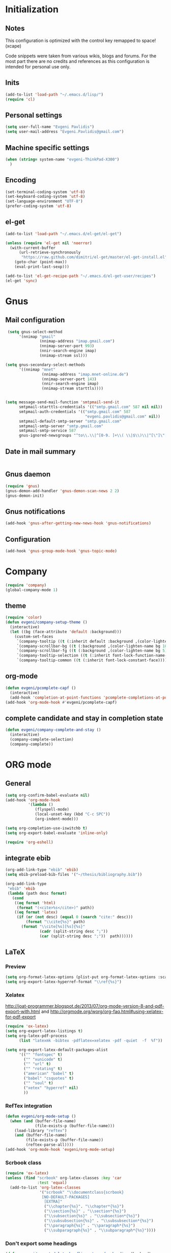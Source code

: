 * Initialization
** Notes
This configuration is optimized with the control key remapped to space! (xcape)

Code snippets were taken from various wikis, blogs and forums.
For the most part there are no credits and references as this configuration
is intended for personal use only.

** Inits
   #+BEGIN_SRC emacs-lisp
(add-to-list 'load-path "~/.emacs.d/lisp/")
(require 'cl)
   #+end_src

** Personal settings
   #+begin_src emacs-lisp
(setq user-full-name "Evgeni Pavlidis")
(setq user-mail-address "Evgeni.Pavlidis@gmail.com")
   #+END_SRC

** Machine specific settings
  #+BEGIN_SRC emacs-lisp
(when (string= system-name "evgeni-ThinkPad-X300")
  )
  #+END_SRC

** Encoding
#+begin_src emacs-lisp
(set-terminal-coding-system 'utf-8)
(set-keyboard-coding-system 'utf-8)
(set-language-environment "UTF-8")
(prefer-coding-system 'utf-8)
#+end_src
 
** el-get
#+begin_src emacs-lisp
(add-to-list 'load-path "~/.emacs.d/el-get/el-get")

(unless (require 'el-get nil 'noerror)
  (with-current-buffer
      (url-retrieve-synchronously
       "https://raw.github.com/dimitri/el-get/master/el-get-install.el")
    (goto-char (point-max))
    (eval-print-last-sexp)))

(add-to-list 'el-get-recipe-path "~/.emacs.d/el-get-user/recipes")
(el-get 'sync)

#+end_src

* Gnus
** Mail configuration
#+begin_src emacs-lisp
 (setq gnus-select-method
      '(nnimap "gmail"
               (nnimap-address "imap.gmail.com")
               (nnimap-server-port 993)
               (nnir-search-engine imap)
               (nnimap-stream ssl)))

(setq gnus-secondary-select-methods
      '((nnimap "mnet"
                (nnimap-address "imap.mnet-online.de")
                (nnimap-server-port 143)
                (nnir-search-engine imap)
                (nnimap-stream starttls))))


(setq message-send-mail-function 'smtpmail-send-it
      smtpmail-starttls-credentials '(("smtp.gmail.com" 587 nil nil))
      smtpmail-auth-credentials '(("smtp.gmail.com" 587
                                   "evgeni.pavlidis@gmail.com" nil))
      smtpmail-default-smtp-server "smtp.gmail.com"
      smtpmail-smtp-server "smtp.gmail.com"
      smtpmail-smtp-service 587
      gnus-ignored-newsgroups "^to\\.\\|^[0-9. ]+\\( \\|$\\)\\|^[\"]\"[#'()]")
#+end_src

** Date in mail summary
#+begin_src emacs-lisp

#+end_src
 
** Gnus daemon 
#+begin_src emacs-lisp
(require 'gnus)
(gnus-demon-add-handler 'gnus-demon-scan-news 2 2)
(gnus-demon-init)
#+end_src

** Gnus notifications
#+begin_src emacs-lisp
(add-hook 'gnus-after-getting-new-news-hook 'gnus-notifications)
#+end_src

** Configuration
#+begin_src emacs-lisp
 (add-hook 'gnus-group-mode-hook 'gnus-topic-mode)
#+end_src

* Company
#+begin_src emacs-lisp
(require 'company)
(global-company-mode 1)
#+end_src

** theme
#+begin_src emacs-lisp
(require 'color)
(defun evgeni/company-setup-theme ()
  (interactive)
  (let ((bg (face-attribute 'default :background)))
    (custom-set-faces
     `(company-tooltip ((t (:inherit default :background ,(color-lighten-name bg 2)))))
     `(company-scrollbar-bg ((t (:background ,(color-lighten-name bg 10)))))
     `(company-scrollbar-fg ((t (:background ,(color-lighten-name bg 5)))))
     `(company-tooltip-selection ((t (:inherit font-lock-function-name-face))))
     `(company-tooltip-common ((t (:inherit font-lock-constant-face)))))))
#+end_src

** org-mode
#+begin_src emacs-lisp
(defun evgeni/pcomplete-capf ()
  (interactive)
  (add-hook 'completion-at-point-functions 'pcomplete-completions-at-point nil t))
(add-hook 'org-mode-hook #'evgeni/pcomplete-capf)
#+end_src

** complete candidate and stay in completion state
#+begin_src emacs-lisp
(defun evgeni/company-complete-and-stay ()
  (interactive)
  (company-complete-selection)
  (company-complete))
#+end_src

* ORG mode
** General
  #+BEGIN_SRC emacs-lisp
(setq org-confirm-babel-evaluate nil)
(add-hook 'org-mode-hook 
          '(lambda () 
             (flyspell-mode)
             (local-unset-key (kbd "C-c SPC"))
             (org-indent-mode)))

(setq org-completion-use-iswitchb t)
(setq org-export-babel-evaluate 'inline-only)

(require 'org-eshell)
  #+END_SRC

** integrate ebib
#+begin_src emacs-lisp
(org-add-link-type "ebib" 'ebib)
(setq ebib-preload-bib-files '("~/thesis/bibliography.bib"))

(org-add-link-type 
 "ebib" 'ebib
 (lambda (path desc format)
   (cond
    ((eq format 'html)
     (format "(<cite>%s</cite>)" path))
    ((eq format 'latex)
     (if (or (not desc) (equal 0 (search "cite:" desc)))
         (format "\\cite{%s}" path)
       (format "\\cite[%s][%s]{%s}"
               (cadr (split-string desc ";"))
               (car (split-string desc ";"))  path))))))
#+end_src

** LaTeX
*** Preview
#+begin_src emacs-lisp
(setq org-format-latex-options (plist-put org-format-latex-options :scale 1.5))
(setq org-export-latex-hyperref-format "\\ref{%s}")
#+end_src

*** Xelatex
http://joat-programmer.blogspot.de/2013/07/org-mode-version-8-and-pdf-export-with.html
and 
http://orgmode.org/worg/org-faq.html#using-xelatex-for-pdf-export

#+begin_src emacs-lisp
  (require 'ox-latex)
  (setq org-export-latex-listings t)
  (setq org-latex-pdf-process 
        (list "latexmk -bibtex -pdflatex=xelatex -pdf -quiet  -f  %f"))

  (setq org-export-latex-default-packages-alist
        '(("" "fontspec" t)
          ("" "xunicode" t)
          ("" "url" t)
          ("" "rotating" t)
          ("american" "babel" t)
          ("babel" "csquotes" t)
          ("" "soul" t)
          ("xetex" "hyperref" nil)
          ))
#+end_src

*** RefTex integration
#+begin_src emacs-lisp
  (defun evgeni/org-mode-setup ()
    (when (and (buffer-file-name)
               (file-exists-p (buffer-file-name)))
      (load-library "reftex")
      (and (buffer-file-name)
           (file-exists-p (buffer-file-name))
           (reftex-parse-all))))
  (add-hook 'org-mode-hook 'evgeni/org-mode-setup)
#+end_src

*** Scrbook class
#+begin_src emacs-lisp
  (require 'ox-latex)
  (unless (find "scrbook" org-latex-classes :key 'car
                :test 'equal)
    (add-to-list 'org-latex-classes
                 '("scrbook" "\\documentclass{scrbook}
                  [NO-DEFAULT-PACKAGES]
                   [EXTRA]"
                   ("\\chapter{%s}". "\\chapter*{%s}")
                   ("\\section{%s}" . "\\section*{%s}")
                   ("\\subsection{%s}" . "\\subsection*{%s}")
                   ("\\subsubsection{%s}" . "\\subsubsection*{%s}")
                   ("\\paragraph{%s}" . "\\paragraph*{%s}")
                   ("\\subparagraph{%s}" . "\\subparagraph*{%s}"))))
#+end_src

*** Don't export some headings
#+begin_src emacs-lisp
(defun evgeni/export-delete-headlines-tagged-noheading (backend)
  (dolist (hl (nreverse (org-element-map (org-element-parse-buffer 'headline)
                                         'headline
                                         'identity)))
    (when (member "noheading" (org-element-property :tags hl))
      (goto-char (org-element-property :begin hl))
      (delete-region (point) (progn (forward-line) (point))))))

(add-to-list 'org-export-before-processing-hook
             'evgeni/export-delete-headlines-tagged-noheading)
#+end_src

** Babel
  #+BEGIN_SRC emacs-lisp
    (org-babel-do-load-languages
     'org-babel-load-languages
     '((R . t)
       (emacs-lisp . t)
       (python . t)
       (dot . t)
       (ditaa . t)
       (gnuplot . t)
       (latex . t)
       (lisp . t)
       (maxima . t)
       (octave .t)
       (sh . t)
       (plantuml . t)))
  #+END_SRC

*** Python
#+begin_src emacs-lisp
(defadvice org-babel-python-evaluate-session
  (around org-python-use-cpaste
          (session body &optional result-type result-params) activate)
  "add a %cpaste and '--' to the body, so that ipython does the right
thing."
  (setq body (concat "%cpaste\n" body "\n--"))
  ad-do-it  )
#+end_src

*** PlantUML
    #+BEGIN_SRC emacs-lisp
      (setq org-plantuml-jar-path
            (expand-file-name "~/.emacs.d/lib/plantuml.jar"))
    #+END_SRC

*** Ditaa
#+begin_src emacs-lisp
     (setq org-ditaa-jar-path "/usr/share/ditaa/ditaa.jar")
#+end_src

* Helm
** General
#+begin_src emacs-lisp :tangle yes
(helm-mode 1)
#+end_src

** helm-ag
#+begin_src emacs-lisp
(setq helm-ag-source-type 'file-line)
#+end_src

** helm-bibtex-hack
#+begin_src emacs-lisp
(setq helm-bibtex-bibliography "~/thesis/bibliography.bib")

(defadvice helm-bibtex-open-pdf (around evgeni/helm-bibtex-open-pdf)
  "Open the PDF associated with the entry using the function
specified in `helm-bibtex-pdf-open-function',"
  (let ((keys (helm-marked-candidates :with-wildcard t)))
    (dolist (key keys)
      (let* ((entry (helm-bibtex-get-entry key))
             (file (helm-bibtex-get-value entry 'file)))
        (if file (shell-command (concat "evince `find ~/Dropbox/configs/zotero/storage -name " (first (split-string file ":")) "` &"))
          (message "No URL or DOI found for this entry: %s"
                   key))))))

#+end_src

** helm-dash
#+begin_src emacs-lisp
(require 'helm-dash)
(setq helm-dash-docsets-path (expand-file-name "~/.emacs.d/.docsets"))
#+end_src

*** Macros
#+begin_src emacs-lisp
(defun evgeni/dash-docset-installed-p (docset)
  (file-exists-p (concat helm-dash-docsets-path "/" docset ".docset")))

(defun evgeni/dash-install-docsets (docsets)
  (mapcar (lambda (docset) 
            "install docsets if not already installed"
            (unless (evgeni/dash-docset-installed-p docset)
              (helm-dash-install-docset (replace-regexp-in-string " " "_" docset))))
          docsets))

(defmacro evgeni/dash-define-docsets-for-mode (hook docsets)
  `(progn
     (evgeni/dash-install-docsets ,docsets)
     (add-hook ,hook '(lambda () 
                        "load dashsets for this mode"
                        (setq-local helm-dash-docsets ,docsets)))))
#+end_src

*** Python
#+begin_src emacs-lisp
(evgeni/dash-define-docsets-for-mode 'python-mode-hook '("Python 2" "NumPy" "SciPy"))
#+end_src

*** Bash
#+begin_src emacs-lisp
(evgeni/dash-define-docsets-for-mode 'shell-script-mode-hook '("Bash"))
(evgeni/dash-define-docsets-for-mode 'shell-mode-hook '("Bash"))
#+end_src

*** Emacs lisp
#+begin_src emacs-lisp
(evgeni/dash-define-docsets-for-mode 'emacs-lisp-mode-hook '("Emacs Lisp"))
#+end_src

*** JavaScript
#+begin_src emacs-lisp
;(evgeni/dash-define-docsets-for-mode 'javascript-mode-hook '("JavaScript"))
#+end_src

* Development
** Common
*** prog-mode-defaults
#+begin_src emacs-lisp
(add-hook 'prog-mode-hook 'aggressive-indent-mode)
#+end_src

*** Highlight TODO/FIXME keywords
#+begin_src emacs-lisp
(add-hook 'prog-mode-hook 
 '(lambda ()
    (font-lock-add-keywords
     nil
     '(("\\<\\(FIXME\\|TODO\\|BUG\\):" 1 font-lock-warning-face t)))))
#+end_src

*** smartparens
#+begin_src emacs-lisp
(require 'smartparens-config)
(smartparens-global-mode t)
(show-smartparens-global-mode t)

;;; tex-mode latex-mode
(sp-with-modes '(tex-mode plain-tex-mode latex-mode)
  (sp-local-tag "i" "\"<" "\">"))

;;; html-mode
(sp-with-modes '(html-mode sgml-mode)
  (sp-local-pair "<" ">"))

;;; lisp modes
(sp-with-modes sp--lisp-modes
    (sp-local-pair "(" nil :bind "C-("))
#+end_src

#+begin_src emacs-lisp
;; turn on smartparens-strict-mode on all lisp-like mode
  (dolist (sp--lisp-mode-hook
           (mapcar (lambda (x)
                     (intern (concat (symbol-name x) "-hook")))
                   sp--lisp-modes))
    (add-hook sp--lisp-mode-hook
              'smartparens-strict-mode)
    ;; inferior-emacs-lisp-mode-hook is an alias of ielm-mode-hook
    ;; and it will be overrided when you first start ielm
    (add-hook 'ielm-mode-hook
              'smartparens-strict-mode))
#+end_src

**** Advices
#+begin_src emacs-lisp :tangle yes
(defadvice sp-delete-char (around evgeni/sp-delete-char activate)
  "Handle active-region properly"
  (if (and delete-active-region
           (use-region-p))
      (delete-region (region-beginning) (region-end))
    ad-do-it))
#+end_src

*** yasnippets
   #+BEGIN_SRC emacs-lisp
(require 'yasnippet)
(yas-global-mode 1)
   #+END_SRC

*** eldoc
#+begin_src emacs-lisp
(add-hook 'emacs-lisp-mode-hook 'turn-on-eldoc-mode)
(add-hook 'ielm-mode-hook 'turn-on-eldoc-mode)

(add-hook 'eval-expression-minibuffer-setup-hook #'eldoc-mode)
#+end_src

*** rainbow-delimiters
#+begin_src emacs-lisp
;(global-rainbow-delimiters-mode 1)
(add-hook 'prog-mode-hook 'rainbow-delimiters-mode)
#+end_src

*** color-identifiers-mode
#+begin_src emacs-lisp :tangle yes
(global-color-identifiers-mode 1)
#+end_src

** CEDET
#+begin_src emacs-lisp
(setq semantic-default-submodes '(global-semantic-idle-scheduler-mode
                                  global-semanticdb-minor-mode
                                  global-semantic-mru-bookmark-mode))
(semantic-mode 1)
#+end_src

** Lisp
*** eval-sexp-fu
#+begin_src emacs-lisp
(require 'eval-sexp-fu)
#+end_src

*** slime
  #+BEGIN_SRC emacs-lisp
    (setq inferior-lisp-program "/usr/bin/sbcl") 
    (slime-setup '(slime-fancy slime-asdf))
    
    (when (file-exists-p (expand-file-name "~/quicklisp/slime-helper.el"))
      (load (expand-file-name "~/quicklisp/slime-helper.el")))
  #+END_SRC

*** elisp-slime-nav
#+begin_src emacs-lisp
(require 'elisp-slime-nav) 
(dolist (hook '(emacs-lisp-mode-hook ielm-mode-hook))
  (add-hook hook 'turn-on-elisp-slime-nav-mode))
#+end_src

*** rosemacs
   #+begin_SRC emacs-lisp
(defun evgeni/ros-slime ()
  (interactive)
  (add-to-list 'load-path (expand-file-name "~/.emacs.d/lisp/rosemacs"))
  (require 'rosemacs nil t)
  (invoke-rosemacs)
  (slime-setup '(slime-fancy slime-asdf slime-ros))
  (bind-key "C-c r" ros-keymap))
   #+END_SRC

** Python
https://github.com/xiaohanyu/oh-evgeni/emacs/blob/master/modules/ome-python.org
#+BEGIN_SRC emacs-lisp
(setq
 python-shell-interpreter "~/shared/bin/ipython.sh"
 python-shell-interpreter-args ""
 python-shell-prompt-regexp "In \\[[0-9]+\\]: "
 python-shell-prompt-output-regexp "Out\\[[0-9]+\\]: "
 python-shell-completion-setup-code
 "from IPython.core.completerlib import module_completion"
 python-shell-completion-module-string-code
 "';'.join(module_completion('''%s'''))\n"
 python-shell-completion-string-code
 "';'.join(get_ipython().Completer.all_completions('''%s'''))\n")
#+END_SRC

*** disable electric indent
#+begin_src emacs-lisp
(add-hook 'python-mode-hook '(lambda () (aggressive-indent-mode 0)))
#+end_src

*** anaconda-mode
#+begin_src emacs-lisp
(add-hook 'python-mode-hook 'anaconda-mode)
(add-hook 'python-mode-hook 'eldoc-mode)
#+end_src

** Maxima
  #+BEGIN_SRC emacs-lisp
(add-to-list 'load-path (first (f-glob "/usr/share/maxima/*/emacs/")))
(autoload 'maxima-mode "maxima" "Maxima mode" t)
(autoload 'imaxima "imaxima" "Frontend for maxima with Image support" t)
(autoload 'maxima "maxima" "Maxima interaction" t)
(autoload 'imath-mode "imath" "Imath mode for math formula input" t)
(setq imaxima-use-maxima-mode-flag t)
  #+END_SRC

** C++
#+begin_src emacs-lisp
(add-hook 'c-mode-hook 'c-turn-on-eldoc-mode)
(add-hook 'c++-mode-hook 'c-turn-on-eldoc-mode)
#+end_src

** Web Development
*** CSS
#+begin_src emacs-lisp
(add-hook 'css-mode 'turn-on-css-eldoc)
#+end_src

** Other
*** diff-hl
http://steckerhalter.co.vu/steckemacs.html#sec-2-11-8
#+begin_src emacs-lisp
  (global-diff-hl-mode)
  (diff-hl-margin-mode)
  
  (defun evgeni/diff-hl-update ()
    (with-current-buffer (current-buffer) (diff-hl-update)))
  
  (add-hook 'magit-refresh-file-buffer-hook 'evgeni/diff-hl-update)
#+end_src

* Scientific writing
** Textlint
check scientific writing by rules

** Grammar check
needs link-grammar installed 

   #+BEGIN_SRC emacs-lisp
     (defun evgeni/grammar-mode ()
       (interactive)
       (unless (fboundp 'grammar-mode)
         (add-to-list 'load-path (expand-file-name "~/.emacs.d/lisp/grammar"))
         (require 'grammar)
         (setq grammar-program-name (expand-file-name "~/.emacs.d/lisp/grammar/grammar")))
       (command-execute 'grammar-mode))
     
   #+END_SRC

** Synonyms
   #+BEGIN_SRC emacs-lisp
(require 'synonyms)

(setq synonyms-file (expand-file-name "~/.emacs.d/lib/thesaurus/mthesaur.txt"))
(setq synonyms-cache-file (expand-file-name "~/.emacs.d/lib/thesaurus/syn.cache"))
(setq synonyms-match-more-flag nil)
   #+END_SRC

** AucTex
  #+BEGIN_SRC emacs-lisp
(setq TeX-auto-save t)
(setq TeX-parse-self t)

(add-hook 'LaTeX-mode-hook 'visual-line-mode)
(add-hook 'LaTeX-mode-hook 'flyspell-mode)

(add-hook 'LaTeX-mode-hook 'turn-on-reftex)
(setq reftex-plug-into-AUCTeX t)
(add-to-list 'auto-mode-alist '("\\.tex\\'" . latex-mode))

(add-hook 'LaTeX-mode-hook (lambda ()
                             (TeX-fold-mode 1)
			     (setq TeX-PDF-mode t)))

(setq TeX-electric-sub-and-superscript t)
  #+END_SRC

*** Viewer
  #+BEGIN_SRC emacs-lisp

(setq TeX-view-program-list '(("Evince" "evince --page-index=%(outpage) %o")))
(setq TeX-view-program-selection '((output-pdf "Evince")))
(add-hook 'LaTeX-mode-hook 'TeX-source-correlate-mode)
  #+END_SRC

* Environment
** Interface
*** sublimity
#+begin_src emacs-lisp
(require 'sublimity-map)
(sublimity-map-set-delay 'inf)
#+end_src

*** anzu
#+begin_src emacs-lisp
(require 'anzu)
(global-anzu-mode 1)
#+end_src

*** yascroll
#+begin_src emacs-lisp
(global-yascroll-bar-mode 1)
#+end_src

** Window management
*** spaces
#+begin_src emacs-lisp
  (setq helm-spaces-new-space-query nil)
#+end_src

*** window-number
#+begin_src emacs-lisp
  (require 'window-number)
  (window-number-meta-mode)
#+end_src


integrate golden-ration with window-number

#+begin_src emacs-lisp
(defadvice window-number-select (after window-number-golden-ration-integration activate)
  (when golden-ratio-mode (golden-ratio)))
#+end_src

*** transpose-frame
#+begin_src emacs-lisp
(require 'transpose-frame)
#+end_src

*** dedicated
#+begin_src emacs-lisp
(require 'dedicated)
#+end_src

** Navigation
*** zap-up-to-char
#+begin_src emacs-lisp
(autoload 'zap-up-to-char "misc"
  "Kill up to, but not including ARGth occurrence of CHAR.")
#+end_src

** save-packages
#+begin_src emacs-lisp
(add-hook 'kill-emacs-hook 'save-packages)
#+end_src

** midnight
#+begin_src emacs-lisp
(require 'midnight)
#+end_src

** guide-key
#+begin_src emacs-lisp
  (setq guide-key/guide-key-sequence '("C-x" "C-c" "M-s" "C-h"
                                       (org-mode "C-c C-x")))
  (guide-key-mode 1) 
  (setq guide-key/idle-delay 1)
  (setq guide-key/popup-window-position 'bottom)
  (setq guide-key/recursive-key-sequence-flag t)
#+end_src

** bm (visual bookmarks)
#+begin_src emacs-lisp
  (require 'bm)
#+end_src

* Tools
** eshell
*** Helm directory history
#+begin_src emacs-lisp
(defun helm-eshell-last-dirs ()
  (mapcar (lambda (x) (cons x x))
          (ring-elements evgeni/eshell-last-dir-ring)))

(defun helm-eshell-last-dirs-actions (actions dir)
  "Return a list of helm ACTIONS available for this directory."
  `((,(format "Switch to Directory - %s" dir) . (lambda (dir)
                                                  (cd dir)
                                                  (eshell-send-input)))
    (,(format "Show directory - %s" dir) . pp)))

(setq helm-source-eshell-last-dirs
      '((name . "Directory history")
        (init . (lambda ()
                  (setq evgeni/eshell-last-dir-ring eshell-last-dir-ring)))
        (candidates-process . helm-eshell-last-dirs)
        (action-transformer . helm-eshell-last-dirs-actions)))

(defun evgeni/helm-eshell-last-dirs ()
  "Bring up the directory history of eshell."
  (interactive)
  (helm :sources '(helm-source-eshell-last-dirs)
        :buffer "*helm-directory-history*"))
#+end_src

*** Go up several directories
https://github.com/yveszoundi/emacs.d/blob/master/bootstrap/startup.org
#+begin_src emacs-lisp :tangle yes
(defun eshell/up (&optional level)
  "Change directory from one up to a level of folders."
  (let* ((path-level (or level 1))
         (path-levels-list (cl-loop for i from path-level downto 1 collect "../"))
         (path-string (apply #'concat path-levels-list)))
    (cd path-string)))
#+end_src

** projectile
#+begin_src emacs-lisp
  (eval-after-load "projectile"
    '(setq projectile-mode-line-lighter " Ⓟ"))
  (setq projectile-mode-line-lighter " Ⓟ")
  (projectile-global-mode)

#+end_src

** TODO evgeni/minimap
#+begin_src emacs-lisp
(defun evgeni/minimap-create ()
  (interactive)
  (let ((base (current-buffer)))
  (setq ind (make-indirect-buffer
             base (concat "test"))))

(with-current-buffer ind
  (setq vertical-scroll-bar nil
        truncate-lines t
        buffer-read-only t
        mode-line-format (and mode-line-format "")
        minimap-active-overlay (make-overlay 0 0))
  (overlay-put minimap-active-overlay 
               'face sublimity-map-active-region)
  (text-scale-set sublimity-map-text-scale)))
#+end_src


#+begin_src emacs-lisp
(defun evgeni/minimap-update (&optional window start)
  "Sync window informations to minimap."
  (interactive)
  (let ((basewin (get-buffer-window (current-buffer )))
        (miniwin (get-buffer-window ind))
        (minibuf ind))
    (let ((region-beg (window-start basewin))
          (region-end (window-end basewin t))
          (point (point)))
      (with-selected-window miniwin
        (set-window-buffer nil minibuf t)
        (with-current-buffer minibuf
          (goto-char point)
          (recenter)
          (move-overlay minimap-active-overlay
                         region-beg region-end) )))))
#+end_src

* Customization
** Common
*** package mode
#+begin_src emacs-lisp
(defadvice list-packages (after evgeni/list-packages-advice activate)
  (hl-line-mode 1))
#+end_src

** Functions
*** Swap window buffer
https://gist.github.com/mariusaeriksen/287633
   #+BEGIN_SRC emacs-lisp
     (defun evgeni/swap-window-buffer (number)
       (interactive)
       (let ((other-window (nth (1- number) (window-number-list))))
         (when other-window
           (let* ((this-window (selected-window))
                  (this-buffer (window-buffer this-window))
                  (other-buffer (window-buffer other-window))
                  (this-start (window-start this-window))
                  (other-start (window-start other-window)))
             (set-window-buffer this-window other-buffer)
             (set-window-buffer other-window this-buffer)
             (set-window-start this-window other-start)
             (set-window-start other-window this-start) 
             (select-window other-window)))))
     
   #+END_SRC

*** eval-and-replace
#+begin_src emacs-lisp
(defun eval-and-replace ()
  "Replace the preceding sexp with its value."
  (interactive)
  (backward-kill-sexp)
  (condition-case nil
      (prin1 (eval (read (current-kill 0)))
             (current-buffer))
    (error (message "Invalid expression")
           (insert (current-kill 0)))))
#+end_src

*** open-line - above/below
http://emacsredux.com/blog/2013/06/15/open-line-above/

#+begin_src emacs-lisp
(defun smart-open-line ()
  "Insert an empty line after the current line.
Position the cursor at its beginning, according to the current mode."
  (interactive)
  (move-end-of-line nil)
  (newline-and-indent))

(defun smart-open-line-above ()
  "Insert an empty line above the current line.
Position the cursor at it's beginning, according to the current mode."
  (interactive)
  (move-beginning-of-line nil)
  (newline-and-indent)
  (forward-line -1)
  (indent-according-to-mode))

#+end_src

*** evgeni/show-filename
http://steckerhalter.co.vu/
#+begin_src emacs-lisp
(defun evgeni/show-file-name ()
  "Show the full path file name in the minibuffer."
  (interactive)
  (message (buffer-file-name))
  (kill-new (file-truename buffer-file-name)))
#+end_src

*** evgeni/switch-to-minibuffer-window
http://steckerhalter.co.vu/
#+begin_src emacs-lisp
(defun evgeni/switch-to-minibuffer-window ()
  "Switch to minibuffer window (if active)."
  (interactive)
  (when (active-minibuffer-window)
    (select-window (active-minibuffer-window))))
#+end_src

*** copy-line 
#+begin_src emacs-lisp
(defun evgeni/copy-line (arg)
  "Copy lines (as many as prefix argument) in the kill ring"
  (interactive "p")
  (kill-ring-save (line-beginning-position)
                  (line-beginning-position (+ 1 arg))))
#+end_src
 
*** hs-toggle-all
http://sachachua.com/blog/2006/10/emacs-hideshow/
#+begin_src emacs-lisp
(defun evgeni/hs-toggle-all ()
  "Toggle hideshow all."
  (interactive)
  (set (make-variable-buffer-local 'evgeni/hs-hide) (not evgeni/hs-hide))
  (if evgeni/hs-hide
      (hs-hide-all)
    (hs-show-all)))
#+end_src

*** narrow-to-region
http://demonastery.org/2013/04/emacs-narrow-to-region-indirect/
http://paste.lisp.org/display/135818
#+begin_src emacs-lisp
(defun evgeni/narrow-to-region-indirect-buffer (start end)
  (interactive "r")
  (deactivate-mark)
  (with-current-buffer (clone-indirect-buffer 
                        (generate-new-buffer-name 
                         (concat (buffer-name) "-indirect-" 
                                 (number-to-string start) "-" 
                                 (number-to-string end)))
                        'display)
    (narrow-to-region start end)
    (deactivate-mark)
    (goto-char (point-min))))
#+end_src

*** next/previous buffer for same mode
#+begin_src emacs-lisp :tangle yes
(defun evgeni/buffer-list-same-mode ()
  (delq nil
        (mapcar (lambda (buffer)
                  (if (eq major-mode (buffer-local-value 'major-mode buffer))
                      buffer))
                (buffer-list))))

(defun evgeni/next-buffer-same-mode ()
  (interactive)
  (bury-buffer (current-buffer))
  (switch-to-buffer
   (first (evgeni/buffer-list-same-mode)))
  (message "%s" (evgeni/buffer-list-same-mode)))

(defun evgeni/previous-buffer-same-mode ()
  (interactive)
  (switch-to-buffer 
   (car (last (evgeni/buffer-list-same-mode))))
  (message "%s" (evgeni/buffer-list-same-mode)))
#+end_src

*** open important files
#+begin_src emacs-lisp
(defun evgeni/open-org-file (file)
  "Opens an org-mode file and starts header search"
  (interactive "fFile: ")
  (find-file (expand-file-name file))
  (helm-org-headlines))

(defun evgeni/open-init-file ()
  (interactive)
  (evgeni/open-org-file "~/.emacs.d/initialization.org"))

(defun evgeni/open-secrets-file ()
  (interactive)
  (evgeni/open-org-file  "~/shared/secrets.org.gpg"))

(defun evgeni/open-bookmarks-file ()
  (interactive)
  (evgeni/open-org-file "~/shared/bookmarks.org"))
#+end_src

** Keyboard Macros
** Options
#+begin_src emacs-lisp
(setq backup-directory-alist `((".*" . ,temporary-file-directory)))
(setq auto-save-file-name-transforms `((".*" ,temporary-file-directory t)))

(add-hook 'after-save-hook
          'executable-make-buffer-file-executable-if-script-p)
(setq set-mark-command-repeat-pop t)

(defalias 'yes-or-no-p 'y-or-n-p)

(setq-default indent-tabs-mode nil)
(setq tab-width 4)

(setq sentence-end-double-space nil)
(setq scroll-preserve-screen-position t)
(setq isearch-allow-scroll t)

(setq fill-column 80)

(global-subword-mode 1)

(setq default-major-mode 'org-mode)

(setq jump-char-lazy-highlight-face nil)

(put 'upcase-region 'disabled nil)
(put 'narrow-to-page 'disabled nil)
(put 'narrow-to-region 'disabled nil)
(put 'set-goal-column 'disabled nil)

(tool-bar-mode -1)
(menu-bar-mode -1)
(scroll-bar-mode -1)
(blink-cursor-mode -1)  
#+END_SRC

** Mode line
*** path in mode line for shells
#+begin_src emacs-lisp
(defun add-mode-line-dirtrack ()
  (add-to-list 'mode-line-buffer-identification 
               '(:propertize (" " default-directory " ") face dired-directory)))

(add-hook 'shell-mode-hook 'add-mode-line-dirtrack)
(add-hook 'eshell-mode-hook 'add-mode-line-dirtrack)
#+end_src

*** format
#+begin_src emacs-lisp
(setq-default mode-line-format 
              '("%e "
                (:eval (propertize (number-to-string (window-number))
                                   'face 'helm-source-header))

                " "
                (:eval (propertize "%02l"
                                   'face 'font-lock-preprocessor-face)) ","
                (:eval (propertize "%02c"
                                   'face 'font-lock-preprocessor-face)) 
                " "
                (:eval (propertize "%p"))
                " "

                mode-line-mule-info
                (:eval (when overwrite-mode 
                         (propertize "O" 
                             'face 'font-lock-preprocessor-face
                             'help-echo (concat "Buffer is in "
                                                (if overwrite-mode "overwrite" "insert") " mode"))))

                (:eval (when (buffer-modified-p)
                         (propertize "X"
                                     'face 'font-lock-warning-face
                                     'help-echo "Buffer has been modified")))

                (:eval (when buffer-read-only
                         (propertize "R"
                                     'face 'font-lock-type-face
                                     'help-echo "Buffer is read-only")))  

                (:eval (when (and (buffer-file-name) (file-remote-p (buffer-file-name)))
                         (propertize "@"
                                     'face 'font-lock-type-face
                                     'help-echo "Buffer is read-only")))  
                " "
                mode-line-buffer-identification
                " "

                smartrep-mode-line-string
                mode-line-modes 
                mode-line-misc-info 
                MODE-LINE-END-SPACES

                (:eval (when vc-mode (propertize vc-mode  
                                   'face 'font-lock-string-face)))))
#+end_src

*** diminish
   #+begin_src emacs-lisp
(eval-after-load "auto-complete"
  '(diminish 'auto-complete-mode " A"))
(eval-after-load "auto-highlight-symbol"
  '(diminish 'auto-highlight-symbol-mode " H"))
(eval-after-load "eproject"
  '(diminish 'eproject-mode " E"))
(eval-after-load "flyspell"
  '(diminish 'flyspell-mode " S"))

(eval-after-load "yasnippet"
  '(diminish 'yas-minor-mode))

(eval-after-load "undo-tree"
  '(diminish 'undo-tree-mode))

(eval-after-load "helm"
  '(diminish 'helm-mode))

(eval-after-load "smartparens"
  '(diminish 'smartparens-mode))

(eval-after-load "drag-stuff"
  '(diminish 'drag-stuff-mode))

(eval-after-load "guide-key" 
  '(diminish 'guide-key-mode))   

(eval-after-load "back-button"
  '(diminish 'back-button-mode))

(eval-after-load "volatile-highlights"
  '(diminish 'volatile-highlights-mode))

(eval-after-load "anzu"
  '(diminish 'anzu-mode))

(eval-after-load "company"
  '(diminish 'company-mode " C"))

(eval-after-load "subword"
  '(diminish 'subword-mode))
   #+END_SRC

*** frame-title
#+begin_src emacs-lisp
(setq frame-title-format "%b")
#+end_src

** dired
#+begin_src emacs-lisp
(require 'dired)
(setq dired-dwim-target t)
(setq dired-recursive-deletes t)
(setq dired-recursive-copies t) 
(setq wdired-allow-to-change-permissions t)
(add-hook 'dired-mode-hook (lambda () "setup dired"
                             (hl-line-mode 1)))
#+end_src

*** dired-rainbow
http://truongtx.me/2014/04/13/dired-as-default-file-manager-9-color-and-preview/
#+begin_src emacs-lisp :tangle yes
(require 'dired-rainbow)

(defconst dired-audio-files-extensions
  '("mp3" "MP3" "ogg" "OGG" "flac" "FLAC" "wav" "WAV")
  "Dired Audio files extensions")

(dired-rainbow-define audio "#329EE8" dired-audio-files-extensions)

(defconst dired-video-files-extensions
    '("vob" "VOB" "mkv" "MKV" "mpe" "mpg" "MPG" "mp4" "MP4" "ts" "TS" "m2ts"
      "M2TS" "avi" "AVI" "mov" "MOV" "wmv" "asf" "m2v" "m4v" "mpeg" "MPEG" "tp")
    "Dired Video files extensions")

(dired-rainbow-define video "#B3CCFF" dired-video-files-extensions)

(dired-rainbow-define-chmod executable-unix "Green" "-.*x.*")
#+end_src

** recentf (recent files)
http://www.masteringemacs.org/articles/2011/01/27/find-files-faster-recent-files-package/
   #+BEGIN_SRC emacs-lisp
(setq recentf-max-saved-items 50)
   #+END_SRC

** hippie-expand
   #+BEGIN_SRC emacs-lisp
     (setq hippie-expand-try-functions-list '(yas-hippie-try-expand
 					      try-expand-dabbrev
					      try-expand-dabbrev-from-kill
					      try-expand-dabbrev-all-buffers
					      try-expand-all-abbrevs
					      try-expand-list
					      try-expand-line))
   #+END_SRC

** uniquify
#+begin_src emacs-lisp
  (require 'uniquify)
  (setq uniquify-buffer-name-style 'post-forward-angle-brackets)
#+end_src

** Other
#+begin_src emacs-lisp
(global-undo-tree-mode)

(require 'volatile-highlights)
(volatile-highlights-mode t)

(setq initial-scratch-message ";; Use the source Luke !!!\n")

(setq browse-url-generic-program (executable-find "conkeror")
	shr-external-browser 'browse-url-generic)
#+end_src

* Key bindings
** General
#+begin_src emacs-lisp
(require 'bind-key)

(defmacro evgeni/add-smartrep-bindings (prefix prefix-map &rest body)
  `(smartrep-define-key ,prefix-map
       (kbd ,prefix) '(,@body)))
 #+end_src

** TODO Completion
#+begin_src emacs-lisp
(bind-key [return] nil company-active-map)
(bind-key "\r" nil company-active-map)

(bind-key "\t" 'company-complete-selection company-active-map)
;(bind-key  "<C-tab>" 'evgeni/company-complete-and-stay company-active-map)

(bind-keys
 ("<C-tab>" . company-complete)
 ("<s-tab>" . company-other-backend)
 ("C-s-c" . company-capf)
 ("C-s-f" . company-files)
 ("C-s-s" . company-semantic)
 ("C-s-i" . company-ispell)
 ("C-s-d" . company-dabbrev)
 ("<C-s-tab>" . company-mode)
 ("<C-M-tab>" . helm-company))
#+end_src

** Re-definitions
#+begin_src emacs-lisp
(unbind-key "C-z")
(unbind-key "C-x C-c")

(bind-keys
 ("C-z C-z" . global-set-key)
 ("C-z z" . local-set-key)
 
 ("M-\\" . cycle-spacing)
 ("<M-SPC>" . set-mark-command)
 
 ("M-/" . hippie-expand)
 
 ("M-o"     . smart-open-line)
 ("M-O"     . smart-open-line-above)
 ("C-c M-s" . center-line)
 ("C-c M-S" . center-paragraph)
 
 ("M-i" . ace-jump-mode)
 ("M-j" . jump-char-forward)
 ("M-J" . jump-char-backward)
 
 ("C-=" . er/expand-region)
 ("C-+" . er/contract-region)

 ("M-W" . evgeni/copy-line)

 ("M-z" . zap-up-to-char)
 ("M-Z" . zap-to-char)
 
 ("C-x k"   . kill-this-buffer)
 ("C-x j"   . direx:jump-to-directory-other-window)
 ("C-x t"   . anchored-transpose)
 ("C-h a"   . helm-apropos)
 ("C-x C-b" . helm-buffers-list)
 ("C-x b"   . buffer-menu)
 ("M-x"     . helm-M-x)
 ("C-x C-f" . helm-find-files))
#+end_src

** Custom
 #+begin_src emacs-lisp
(bind-keys
 ("C-c e" . eval-and-replace)
 ("C-c G" . customize-group)
 ("C-c S" . evgeni/open-secrets-file)
 ("C-c B" . evgeni/open-bookmarks-file)
 ("C-c E" . evgeni/open-init-file)
 ("C-c F" . evgeni/show-file-name)
 ("C-c V" . customize-variable))

(bind-keys
 ("s-." . evgeni/next-buffer-same-mode)
 ("s-," . evgeni/previous-buffer-same-mode))

(bind-key
 "C-c R" 
 '(lambda ()
    "reinitialize"
    (interactive)
    (load-file 
     (expand-file-name "~/.emacs.d/init.el"))))

(bind-key "C-c l" 'slime-selector)

 #+END_SRC

** Prefixes
*** b - bm visual bookmarks
#+begin_src emacs-lisp
(bind-keys :prefix "C-c b"
           :prefix-map evgeni/bm-prefix
           ("b" . bm-toggle)
           ("s" . bm-toggle-buffer-persistence)
           ("h" . helm-bm))

(evgeni/add-smartrep-bindings "C-c b" global-map
                          ("n" . 'bm-next)
                          ("p" . 'bm-previous))
#+end_src

*** f - File management
#+begin_src emacs-lisp
(bind-keys :prefix "C-c f"
           :prefix-map evgeni/file-prefix
           ("c" . helm-complete-file-name-at-point)
           ("f" . ffap)
           ("n" . evgeni/narrow-to-region-indirect-buffer)
           ("r" . rename-buffer)
           ("<SPC>" . revert-buffer))
#+end_src

*** h - Helm bindings
 #+begin_src emacs-lisp
(bind-keys :prefix "C-c h"
           :prefix-map evgeni/helm-prefix
           ("A" . helm-ag-r)
           ("C-a" . helm-ag-r-from-git-repo)
           ("B" . helm-bibtex)
           ("C" . helm-colors)
           ("D" . helm-dired-recent-dirs-view)
           ("F" . helm-find)
           ("G" . helm-git-grep)
           ("L" . helm-locate-library)
           ("M" . helm-descbinds)
           ("O" . helm-multi-occur)
           ("P" . helm-browse-project)
           ("R" . helm-resume)
           ("S" . math-symbols-helm)
           ("T" . helm-themes)
           ("a" . helm-ag)
           ("b" . helm-bookmarks)
           ("c" . helm-flycheck)
           ("d" . helm-dash-at-point)
           ("f" . helm-for-files) 
           ("g" . helm-do-grep)
           ("i" . helm-imenu)
           ("k" . helm-show-kill-ring)
           ("l" . helm-locate)
           ("m" . helm-all-mark-rings)
           ("o" . helm-occur)
           ("p" . helm-projectile)
           ("r" . helm-register)
           ("s" . helm-semantic)
           ("w" . helm-spaces)
           ("x" . helm-regexp)
           ("y" . helm-yas-complete)
           ("8" . helm-ucs))
 #+end_src
 
*** I - docu searches
 #+begin_src emacs-lisp
(bind-keys :prefix "C-c I"
           :prefix-map evgeni/helm-info-prefix
           ("e" . helm-info-emacs)
           ("o" . helm-orgcard)
           ("p" . helm-pydoc)
           ("c" . clojure-cheatsheet)
           ("m" . helm-man-woman))
 #+end_src

*** i - Interface
#+begin_src emacs-lisp
(bind-keys :prefix "C-c i"
           :prefix-map evgeni/interface-prefix
           ("b" . toggle-tool-bar-mode-from-frame)
           ("c" . fci-mode)
           ("f" . auto-fill-mode)
           ("g" . golden-ratio-mode)
           ("h" . auto-highlight-symbol-mode)
           ("l" . linum-mode)
           ("L" . hl-line-mode)
           ("m" . toggle-menu-bar-mode-from-frame)
           ("s" . toggle-scroll-bar)
           ("t" . tabbar-mode)
           ("v" . visual-line-mode)
           ("w" . toggle-truncate-lines))
 #+end_src

*** j - Jump bindings
#+begin_src emacs-lisp
(bind-keys :prefix "C-c j"
           :prefix-map evgeni/jump-prefix
           ("j" . helm-imenu-anywhere))
#+end_src

*** m - Mode bindings
#+begin_src emacs-lisp
(bind-keys :prefix "C-c m"
           :prefix-map evgeni/major-modes-prefix
           ("<SPC>" . helm-enable-minor-mode)
           ("<DEL>" . helm-disable-minor-mode)
           ("m" . helm-switch-major-mode)
           ("g" . magit-status)
           ("e" . eshell)
           ("s" . shell)
           ("t" . ansi-term)
           ("w" . eww))
#+end_src

*** n - Internet bindings
#+begin_src emacs-lisp
(bind-keys :prefix "C-c n"
           :prefix-map evgeni/internet-prefix
           ("w" . webjump)
           ("s" . helm-google-suggest)
           ("g" . helm-google)
           ("w" . helm-wikipedia-suggest)
           ("q" . howdoi-query)
           ("Q" . howdoi-query-line-at-point))
#+end_src

*** o - org-mode
#+begin_src emacs-lisp
(bind-keys :prefix "C-c o"
           :prefix-map evgeni/org-prefix
           ("l" . org-store-link)
           ("c" . org-capture)
           ("a" . org-agenda)
           ("b" . org-iswitchb))
#+end_src

*** s - smartparens
#+begin_src emacs-lisp
(bind-keys :map sp-keymap
           ("C-M-f" . sp-forward-sexp)
           ("C-M-b" . sp-backward-sexp)
           ("C-M-n" . sp-up-sexp)
           ("C-M-p" . sp-backward-down-sexp)
           ("C-M-u" . sp-backward-up-sexp)
           ("C-M-d" . sp-down-sexp)
           ("C-M-t" . sp-transpose-sexp)

           ("C-M-k" . sp-kill-sexp)

           ("C-)" . sp-forward-slurp-sexp)
           ("C-(" . sp-backward-slurp-sexp)
           ("C-M-)" . sp-forward-barf-sexp)
           ("C-M-(" . sp-backward-barf-sexp)

           ("M-F" . sp-forward-symbol)
           ("M-B" . sp-backward-symbol)

           ("C-]" . sp-select-next-thing-exchange)
           ("C-}" . sp-select-previous-thing)
           ("C-M-]" . sp-select-next-thing)
           
           ("<s-t>" . sp-prefix-tag-object)
           ("<s-p>" . sp-prefix-pair-object))

(bind-keys :map sp-keymap
           :prefix "C-c s"
           :prefix-map smartparens-prefix
           ("M-w" . sp-copy-sexp)
           ("<SPC>" . sp-rewrap-sexp)

           ("u" . sp-unwrap-sexp)
           ("U" . sp-backward-unwrap-sexp)

           ("s" . sp-splice-sexp)
           ("f" . sp-splice-sexp-killing-forward)
           ("b" . sp-splice-sexp-killing-backward)
           ("r" . sp-splice-sexp-killing-around)

           ("c" . sp-convolute-sexp)
           ("a" . sp-absorb-sexp)
           ("e" . sp-emit-sexp)
           ("p" . sp-add-to-previous-sexp)
           ("n" . sp-add-to-next-sexp)
           ("j" . sp-join-sexp)
           ("S" . sp-split-sexp)

           ("k" . sp-kill-hybrid-sexp))
#+end_src

*** t - Toggle
#+begin_src emacs-lisp
(bind-keys :prefix "C-c t"
           :prefix-map evgeni/toggle-prefix
           ("t" . shell-pop)
           ("a" . auto-revert-mode)
           ("b" . sr-speedbar-toggle)
           ("c" . flycheck-mode)
           ("h" . helm-mode)
           ("l" . scroll-lock-mode)
           ("m" . sublimity-mode)
           ("o" . hs-minor-mode)
           ("s" . flyspell-mode)
           ("v" . view-mode))
 #+end_src
 
**** ECB
#+begin_src emacs-lisp
(setq evgeni/ecb-active-p nil)
(add-hook 'ecb-activate-hook #'(lambda () (setq evgeni/ecb-active-p t)))
(add-hook 'ecb-deactivate-hook #'(lambda () (setq evgeni/ecb-active-p nil)))

(defun evgeni/toggle-ecb ()
  (interactive)
  (if evgeni/ecb-active-p
      (command-execute 'ecb-deactivate)
    (command-execute 'ecb-activate)))

(bind-key "C-c t E" 'evgeni/toggle-ecb)

 #+end_src
 
*** w - Window management
#+begin_src emacs-lisp
(bind-keys :prefix "C-c w"
           :prefix-map evgeni/window-prefix
           ("t" . transpose-frame)
           ("m" . evgeni/switch-to-minibuffer-window)
           ("d" . dedicated-mode))

(evgeni/add-smartrep-bindings "C-c w" global-map
                          ("w" . 'winner-undo)
                          ("W" . 'winner-redo))

(evgeni/add-smartrep-bindings "C-c w c" global-map
                          ("i" . 'enlarge-window)
                          ("k" . 'shrink-window)
                          ("l" . 'enlarge-window-horizontally)
                          ("j" . 'shrink-window-horizontally)
                          ("o" . 'other-window) )
#+end_src

*** x - visual-regexp and iedit
#+begin_src emacs-lisp
(bind-keys :prefix "C-c x"
           :prefix-map evgeni/regexp-prefix
           ("x" . vr/replace)
           ("q" . vr/query-replace)
           ("m" . vr/mc-mark)

           ("i" . iedit-mode)
           
           ("l" . mc/edit-lines)
           ("a" . mc/mark-all-like-this))

(evgeni/add-smartrep-bindings "C-c x" global-map
                              ("M-n" . 'mc/mark-next-like-this)
                              ("M-p" . 'mc/mark-previous-like-this)
                              ("C-n" . 'mc/mark-next-symbol-like-this)
                              ("C-p" . 'mc/mark-previous-symbol-like-this))

#+end_src

** Other
*** goto-last-change
#+begin_src emacs-lisp
(bind-key "s-/" 'goto-last-change)
(bind-key "s-?" 'goto-last-change-reverse)
#+end_src

*** evgeni/swap-window bindings 
 #+begin_src emacs-lisp
   (bind-key "C-M-1" '(lambda () "move buffer to window 1" (interactive) (evgeni/swap-window-buffer 1)))
   (bind-key "C-M-2" '(lambda () "move buffer to window 2" (interactive) (evgeni/swap-window-buffer 2)))
   (bind-key "C-M-3" '(lambda () "move buffer to window 3" (interactive) (evgeni/swap-window-buffer 3)))
   (bind-key "C-M-4" '(lambda () "move buffer to window 4" (interactive) (evgeni/swap-window-buffer 4)))
   (bind-key "C-M-5" '(lambda () "move buffer to window 5" (interactive) (evgeni/swap-window-buffer 5)))
   (bind-key "C-M-6" '(lambda () "move buffer to window 6" (interactive) (evgeni/swap-window-buffer 6)))
   (bind-key "C-M-7" '(lambda () "move buffer to window 7" (interactive) (evgeni/swap-window-buffer 7)))
   (bind-key "C-M-8" '(lambda () "move buffer to window 8" (interactive) (evgeni/swap-window-buffer 8)))
   (bind-key "C-M-9" '(lambda () "move buffer to window 9" (interactive) (evgeni/swap-window-buffer 9)))
 #+end_src

** Local
*** org-mode
#+begin_src emacs-lisp
(add-hook 'org-mode-hook 
          (lambda () "setup org bindings"   
            (bind-key "C-z s" 'org-screenshot org-mode-map)
            (bind-key "C-c h h" 'helm-org-headlines org-mode-map)))
#+end_src

*** comint-mode
#+begin_src emacs-lisp
(add-hook 'comint-mode-hook 
          (lambda () "setup comint bindings"   
            (bind-key "C-c h h" 'helm-comint-input-ring)))
#+end_src

*** eshell
#+begin_src emacs-lisp
(add-hook 'eshell-mode-hook 
          (lambda () "setup eshell bindings"   
            (bind-key "C-c h h" 'helm-eshell-history eshell-mode-map)
            (bind-key "C-c h d" 'evgeni/helm-eshell-last-dirs) eshell-mode-map))
#+end_src

*** magit
remap magit keys because of window-meta-mode
#+begin_src emacs-lisp
(add-hook 'magit-mode-hook
          #'(lambda ()
              (bind-key "C-c 1" 'magit-show-level-1-all magit-mode-map)
              (bind-key "C-c 2" 'magit-show-level-2-all magit-mode-map)
              (bind-key "C-c 3" 'magit-show-level-3-all magit-mode-map)
              (bind-key "C-c 4" 'magit-show-level-4-all magit-mode-map)))
#+end_src

*** yasnippet
#+begin_src emacs-lisp
(bind-key "<tab>" nil yas-minor-mode-map)
(bind-key "TAB" nil yas-minor-mode-map)
#+end_src

*** hide-show
#+begin_src emacs-lisp
(add-hook 'hs-minor-mode-hook
          '(lambda ()
             (bind-key "<backtab>" 'hs-toggle-hiding hs-minor-mode-map)
             (bind-key "<S-s-iso-lefttab>" 'evgeni/hs-toggle-all hs-minor-mode-map)))
#+end_src

*** drag-stuff
#+begin_src emacs-lisp
  (setq drag-stuff-modifier '(meta super))
  (drag-stuff-global-mode t)
#+end_src

* Things
** Completion
*** Make completion work with aspell
*** Checkout completion-at-point
** Re-mappings
C-x C-d
C-x d

** eshell and company
** eshell tramp
** hungry delete
* Inactive
:PROPERTIES:
:tangle: no
:END:
** i3-emacs
#+begin_src emacs-lisp
    (add-to-list 'load-path 
                 (expand-file-name "~/.emacs.d/lisp/i3-emacs"))
  
  (require 'i3-integration)
  (i3-one-window-per-frame-mode-on)
#+end_src

*
** Libre fix (remove T1 fontenc)
#+begin_src emacs-lisp
  (eval-after-load "org"
    '(setq org-latex-default-packages-alist
          (remove '("T1" "fontenc" t) org-latex-default-packages-alist)))
#+end_src

** mode line names
   #+BEGIN_SRC emacs-lisp
(add-hook 'emacs-lisp-mode-hook
          (lambda () (setq mode-name "Elisp")))

(add-hook 'python-mode-hook
          (lambda () (setq mode-name "Python")))

   #+end_src

** paredit
   #+BEGIN_SRC emacs-lisp
(autoload 'enable-paredit-mode "paredit" "Turn on pseudo-structural editing of Lisp code." t)
(add-hook 'emacs-lisp-mode-hook       #'enable-paredit-mode)
(add-hook 'eval-expression-minibuffer-setup-hook #'enable-paredit-mode)
(add-hook 'ielm-mode-hook             #'enable-paredit-mode)
(add-hook 'lisp-mode-hook             #'enable-paredit-mode)
(add-hook 'lisp-interaction-mode-hook #'enable-paredit-mode)
(add-hook 'scheme-mode-hook           #'enable-paredit-mode)
(add-hook 'slime-repl-mode-hook       #'enable-paredit-mode)
   #+END_SRC

** god-mode
#+begin_src emacs-lisp
(defun evgeni/update-cursor ()
  (setq cursor-type (if (or god-local-mode buffer-read-only)
                        'box
                      'bar)))

(add-hook 'god-mode-enabled-hook 'evgeni/update-cursor)
(add-hook 'god-mode-disabled-hook 'evgeni/update-cursor)
#+end_src

** fancy-narrow
#+begin_src emacs-lisp
(require 'fancy-narrow)
(fancy-narrow-mode 1)
#+end_src

** Auto-complete
*** General
  #+BEGIN_SRC emacs-lisp
(require 'auto-complete-config)
(ac-config-default)

(ac-flyspell-workaround)

(setq-default ac-sources '(ac-source-yasnippet
                           ac-source-semantic 
                           ac-source-semantic-raw
                           ac-source-abbrev
                           ac-source-dictionary
                           ac-source-words-in-same-mode-buffers))
  #+end_src

*** Completion keymap
#+begin_src emacs-lisp
(setq ac-completing-map
  (let ((map (make-sparse-keymap)))
    (define-key map [tab] 'auto-complete)
    (define-key map "\r" 'ac-expand) 
    map))
#+end_src

*** Menu keymap
  #+begin_src emacs-lisp
(define-key ac-menu-map [tab] 'ac-expand-common)
(define-key ac-menu-map "\t" nil)

(define-key ac-menu-map [return] nil)
(define-key ac-menu-map "\r" 'ac-complete)
(define-key ac-menu-map (kbd "<C-tab>") 'ac-complete)

(define-key ac-menu-map (kbd "C-h") 'ac-quick-help)
(define-key ac-menu-map (kbd "C-?") 'ac-help)
(define-key ac-menu-map (kbd "C-M-?") 'ac-persist-help)
(define-key ac-menu-map "\C-\M-n" 'ac-quick-help-scroll-down)
(define-key ac-menu-map "\C-\M-p" 'ac-quick-help-scroll-up)

(define-key ac-menu-map [down] 'ac-next)
(define-key ac-menu-map [up] 'ac-previous)

(dotimes (i 9)
  (let ((symbol (intern (format "ac-complete-select-%d" (1+ i)))))
    (fset symbol
          `(lambda ()
             (interactive)
             (when (and (ac-menu-live-p) (popup-select ac-menu ,i))
               (ac-complete))))
    (define-key ac-menu-map (read-kbd-macro (format "C-%s" (1+ i))) symbol)))

  #+END_SRC

*** fuzzy isearch
hack popup-isearch to do fuzzy search with the help of grizzl
#+begin_src emacs-lisp
(defvar *evgeni/isearch-cache* nil)

(defun popup-isearch-filter-list (pattern list)
  (let*  ((index (grizzl-make-index list))
          (pattern (replace-regexp-in-string " " "" pattern))
          (result (grizzl-search pattern index *evgeni/isearch-cache*)))
    (grizzl-result-strings result index)))
#+end_src

*** Sources
**** ac-math 
    #+BEGIN_SRC emacs-lisp
(require 'ac-math) 
(add-to-list 'ac-modes 'latex-mode) 

 (defun ac-LaTeX-mode-setup () ; add ac-sources to default ac-sources
   (setq ac-sources
         (append '(ac-source-math-unicode ac-source-math-latex ac-source-latex-commands)
                 ac-sources))
   )
(add-hook 'LaTeX-mode-hook 'ac-LaTeX-mode-setup)
(setq ac-math-unicode-in-math-p t)
    #+END_SRC

**** ac-slime
   #+BEGIN_SRC emacs-lisp
(add-hook 'slime-mode-hook 'set-up-slime-ac)
(add-hook 'slime-repl-mode-hook 'set-up-slime-ac)
(eval-after-load "auto-complete"
  '(add-to-list 'ac-modes 'slime-repl-mode))
   #+END_SRC

**** ac-pcomplete
   #+BEGIN_SRC emacs-lisp
     (defun ac-pcomplete ()
       ;; eshell uses `insert-and-inherit' to insert a \t if no completion
       ;; can be found, but this must not happen as auto-complete source
       (flet ((insert-and-inherit (&rest args)))
         ;; this code is stolen from `pcomplete' in pcomplete.el
         (let* (tramp-mode ;; do not automatically complete remote stuff
                (pcomplete-stub)
                (pcomplete-show-list t) ;; inhibit patterns like * being deleted
                pcomplete-seen pcomplete-norm-func
                pcomplete-args pcomplete-last pcomplete-index
                (pcomplete-autolist pcomplete-autolist)
                (pcomplete-suffix-list pcomplete-suffix-list)
                (candidates (pcomplete-completions))
                (beg (pcomplete-begin))
                ;; note, buffer text and completion argument may be
                ;; different because the buffer text may bet transformed
                ;; before being completed (e.g. variables like $HOME may be
                ;; expanded)
                (buftext (buffer-substring beg (point)))
                (arg (nth pcomplete-index pcomplete-args)))
           ;; we auto-complete only if the stub is non-empty and matches
           ;; the end of the buffer text
           (when (and (not (zerop (length pcomplete-stub)))
                      (or (string= pcomplete-stub ; Emacs 23
                                   (substring buftext
                                              (max 0
                                                   (- (length buftext)
                                                      (length pcomplete-stub)))))
                          (string= pcomplete-stub ; Emacs 24
                                   (substring arg
                                              (max 0
                                                   (- (length arg)
                                                      (length pcomplete-stub)))))))
             ;; Collect all possible completions for the stub. Note that
             ;; `candidates` may be a function, that's why we use
             ;; `all-completions`.
             (let* ((cnds (all-completions pcomplete-stub candidates))
                    (bnds (completion-boundaries pcomplete-stub
                                                 candidates
                                                 nil
                                                 ""))
                    (skip (- (length pcomplete-stub) (car bnds))))
               ;; We replace the stub at the beginning of each candidate by
               ;; the real buffer content.
               (mapcar #'(lambda (cand) (concat buftext (substring cand skip)))
                       cnds))))))
     
     (defvar ac-source-pcomplete
       '((candidates . ac-pcomplete)))
   #+END_SRC

**** ac-shell
    #+BEGIN_SRC emacs-lisp :tangle no
(setq explicit-shell-file-name "bash")
(setq explicit-bash-args '("-c" "export EMACS=; stty echo; bash"))
(setq comint-process-echoes t)
(require 'readline-complete)
(add-to-list 'ac-modes 'shell-mode)
(add-hook 'shell-mode-hook 'ac-rlc-setup-sources)
    #+END_SRC

**** ac-eshell
   #+BEGIN_SRC emacs-lisp
     (add-hook 'eshell-mode-hook #'(lambda () (setq ac-sources '(ac-source-pcomplete))))
     (add-to-list 'ac-modes 'eshell-mode)
   #+END_SRC

**** ac-ielm (interactive emacs lisp mode)
   #+BEGIN_SRC emacs-lisp
     (defun ielm-auto-complete ()
       "Enables `auto-complete' support in \\[ielm]."
       (setq ac-sources '(ac-source-functions
                          ac-source-variables
                          ac-source-features
                          ac-source-symbols
                          ac-source-words-in-same-mode-buffers))
       (add-to-list 'ac-modes 'inferior-emacs-lisp-mode)
       (auto-complete-mode 1))
     (add-hook 'ielm-mode-hook 'ielm-auto-complete)
   #+END_SRC

**** org-ac
#+begin_src emacs-lisp
(require 'org-ac)
(org-ac/config-default)
#+end_src

** jedi
#+begin_src emacs-lisp

(defun evgeni/setup-jedi () 
  (interactive)
  (jedi:setup)
  (define-key jedi-mode-map (kbd "<C-tab>") nil)
  (setq jedi:complete-on-dot t))

(add-hook 'python-mode-hook 'evgeni/setup-jedi)
(add-hook 'inferior-python-mode-hook 'evgeni/setup-jedi)
#+end_src

** jedi-direx
#+begin_src emacs-lisp
(eval-after-load "python"
  '(define-key python-mode-map "\C-zx" 'jedi-direx:pop-to-buffer))
;(add-hook 'jedi-mode-hook 'jedi-direx:setup)
#+end_src

** ac-helm
#+begin_src emacs-lisp
(require 'ac-helm)
(defun evgeni/ac-complete-with-helm ()
  "Select `auto-complete' candidates by `helm'.
It is useful to narrow candidates."
  (interactive)
  (unless ac-completing
    (call-interactively 'auto-complete)
    (helm-other-buffer '(helm-source-auto-complete-candidates)
                       "*helm auto-complete*")))
#+end_src

